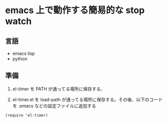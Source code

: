 * emacs 上で動作する簡易的な stop watch 

** 言語
- emacs lisp 
- python

** 準備

1. el-timer を PATH が通ってる場所に保存する、

2. el-timer.el を load-path が通ってる場所に保存する。その後、以下のコードを .emacs などの設定ファイルに追加する

#+begin_src
(require 'el-timer)
#+end_src
